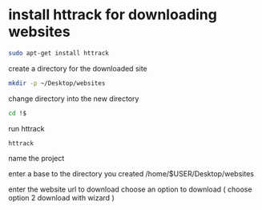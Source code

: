 #+STARTUP: showall
* install httrack for downloading websites

#+begin_src sh
sudo apt-get install httrack
#+end_src

create a directory for the downloaded site

#+begin_src sh
mkdir -p ~/Desktop/websites
#+end_src

change directory into the new directory

#+begin_src sh
cd !$
#+end_src

run httrack

#+begin_src sh
httrack
#+end_src

name the project

enter a base to the directory you created
/home/$USER/Desktop/websites

enter the website url to download
choose an option to download ( choose option 2 download with wizard )

